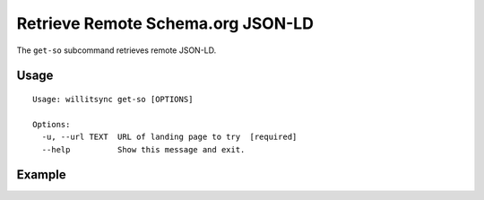 ==================================
Retrieve Remote Schema.org JSON-LD
==================================

The ``get-so`` subcommand retrieves remote JSON-LD.

*****
Usage
*****

::

    Usage: willitsync get-so [OPTIONS]

    Options:
      -u, --url TEXT  URL of landing page to try  [required]
      --help          Show this message and exit.


*******
Example
*******



